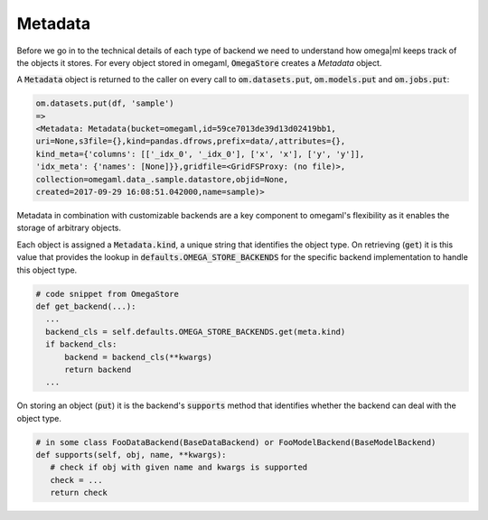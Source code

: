 Metadata
++++++++

Before we go in to the technical details of each type of backend we need
to understand how omega|ml keeps track of the objects it stores. For every
object stored in omegaml, :code:`OmegaStore` creates a `Metadata` object.

A :code:`Metadata` object is returned to the caller on every call to 
:code:`om.datasets.put`, :code:`om.models.put` and :code:`om.jobs.put`:

.. code::

  om.datasets.put(df, 'sample')
  => 
  <Metadata: Metadata(bucket=omegaml,id=59ce7013de39d13d02419bb1,
  uri=None,s3file={},kind=pandas.dfrows,prefix=data/,attributes={},
  kind_meta={'columns': [['_idx_0', '_idx_0'], ['x', 'x'], ['y', 'y']], 
  'idx_meta': {'names': [None]}},gridfile=<GridFSProxy: (no file)>,
  collection=omegaml.data_.sample.datastore,objid=None,
  created=2017-09-29 16:08:51.042000,name=sample)>
 
Metadata in combination with customizable backends are a key component 
to omegaml's flexibility as it enables the storage of arbitrary objects. 

Each object is assigned a :code:`Metadata.kind`, a unique string that 
identifies the object type. On retrieving (:code:`get`) it is this value 
that provides the lookup in :code:`defaults.OMEGA_STORE_BACKENDS` for 
the specific backend implementation to handle this object type.

.. code::

    # code snippet from OmegaStore 
    def get_backend(...):
      ...
      backend_cls = self.defaults.OMEGA_STORE_BACKENDS.get(meta.kind)
      if backend_cls:
          backend = backend_cls(**kwargs)
          return backend
      ... 


On storing an object (:code:`put`) it is the backend's
:code:`supports` method that identifies whether the backend can deal with
the object type. 

.. code::

   # in some class FooDataBackend(BaseDataBackend) or FooModelBackend(BaseModelBackend)
   def supports(self, obj, name, **kwargs):
      # check if obj with given name and kwargs is supported
      check = ...
      return check    